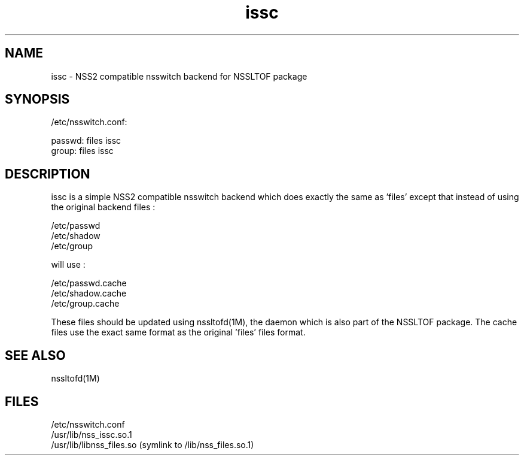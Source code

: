 \." Manpage for issc
\." Author of the nssltof package : sendai <c> 2013.
.TH issc 1 "05 Jun 2013" "SunOS 5.10" "NSSLTOF package"
.SH NAME
issc - NSS2 compatible nsswitch backend for NSSLTOF package
.SH SYNOPSIS
.LP
.sp
/etc/nsswitch.conf:

passwd: files issc
.br
group:  files issc

.SH DESCRIPTION
issc is a simple NSS2 compatible nsswitch backend which does exactly the same as 'files' except
that instead of using the original backend files :
.sp
.br
/etc/passwd
.br
/etc/shadow
.br
/etc/group
.br
.sp
will use :
.sp
.br
/etc/passwd.cache
.br
/etc/shadow.cache
.br
/etc/group.cache
.br
.sp
These files should be updated using nssltofd(1M), the daemon which is also part of the NSSLTOF package. The cache files 
use the exact same format as the original 'files' files format.

.SH SEE ALSO
nssltofd(1M)
.SH FILES 
/etc/nsswitch.conf
.br
/usr/lib/nss_issc.so.1
.br
/usr/lib/libnss_files.so (symlink to /lib/nss_files.so.1)
.br